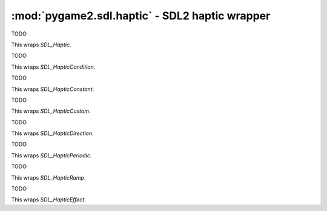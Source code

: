 .. module:: pygame2.sdl.haptic
   :synopsis: SDL2 haptic wrapper

:mod:`pygame2.sdl.haptic` - SDL2 haptic wrapper
===============================================

.. class:: SDL_Haptic

   TODO

   This wraps `SDL_Haptic`.

.. class:: SDL_HapticCondition

   TODO

   This wraps `SDL_HapticCondition`.

.. class:: SDL_HapticConstant

   TODO

   This wraps `SDL_HapticConstant`.

.. class:: SDL_HapticCustom

   TODO

   This wraps `SDL_HapticCustom`.

.. class:: SDL_HapticDirection

   TODO

   This wraps `SDL_HapticDirection`.

.. class:: SDL_HapticPeriodic

   TODO

   This wraps `SDL_HapticPeriodic`.

.. class:: SDL_HapticRamp

   TODO

   This wraps `SDL_HapticRamp`.

.. class:: SDL_HapticEffect

   TODO

   This wraps `SDL_HapticEffect`.

.. function:: haptic_close(haptic : SDL_Haptic) -> None

   Closes an open SDL_Haptic device.

   This wraps `SDL_HapticClose`.

.. function:: haptic_destroy_effect(haptic : SDL_Haptic, effectid : int) \
   -> None

   Destroys a haptic effect.

   This wraps `SDL_HapticDestroyEffect`.

.. function:: haptic_effect_supported(haptic : SDL_Haptic, \
   effect : SDL_HapticEffectg) -> bool

   Checks, if the specified effect is supported by the haptic device.

   This wraps `SDL_HapticEffectSupported`.

.. function:: haptic_get_effect_status(haptic : SDL_Haptic, \
   effectid : int) -> int

   Gets the status of a haptic effect.

   This wraps `SDL_HapticGetEffectStatus`.

.. function:: haptic_index(haptic : SDL_Haptic) -> int

   Gets the index of the haptic device

   This wraps `SDL_HapticIndex`.

.. function:: haptic_name(haptic : SDL_Haptic) -> str

   Gets the device name for a specific haptic device.

   This wraps `SDL_HapticName`.

.. function:: haptic_num_axes(haptic : SDL_Haptic) -> int

   Gets the number of axes of the haptic device.

   This wraps `SDL_HapticNumAxes`.

.. function:: haptic_num_effects(haptic : SDL_Haptic) -> int

   Returns the number of effectrs the device can store.

   This wraps `SDL_HapticNumEffects`.

.. function:: haptic_num_effects_playing(haptic : SDL_Haptic) -> int

   Returns the number of effects the device can play at the same time.

   This wraps `SDL_HapticNumEffectsPlaying`.

.. function:: haptic_open(index : int) -> SDL_Haptic

   Opens a haptic device.

   This wraps `SDL_HapticOpen`.

.. function:: haptic_open_from_joystick(joystick : SDL_Joystick) -> SDL_Haptic

   Tries to open the passed :class:`pygame2.sdl.joystick.SDL_Joystick`
   as haptic device.

   This wraps `SDL_HapticOpenFromJoystick`.

.. function:: haptic_open_from_mouse() -> SDL_Haptic

   Tries to open the mouse as haptic device.

   This wraps `SDL_HapticOpenFromMouse`.

.. function:: haptic_opened(index : int) -> bool

   Checks, if a haptic device has been opened.

   This wraps `SDL_HapticOpened`.

.. function:: haptic_pause(haptic : SDL_Haptic) -> None

   Pauses a haptic device.

   This wraps `SDL_HapticPause`.

.. function:: haptic_query(haptic : SDL_Haptic) -> int

   Gets the features supported by the haptic device.

   This wraps `SDL_HapticQuery`.

.. function:: haptic_rumble_init(haptic : SDL_Haptic) -> None

   Initialises a haptic device for rumble playback.

   This wraps `SDL_HapticRumbleInit`.

.. function:: haptic_rumble_play(haptic : SDL_Haptic, strength : float, \
   length : int) -> None

   Plays a rumble on the haptic device.

   This wraps `SDL_HapticRumblePlay`.

.. function:: haptic_rumble_stop(haptic : SDL_Haptic) -> None

   Stops the rumble playback on a haptic device.

   This wraps `SDL_HapticRumbleStop`.

.. function:: haptic_rumble_supported(haptic : SDL_Haptic) -> bool

   Checks, if rumble is supported on the haptic device.

   This wraps `SDL_HapticRumbleSupported`.

.. function:: haptic_run_effect(haptic : SDL_Haptic, effectid : int, \
   iterations : int) -> None

   Runs an effect on the haptic device. If *iterations* is
   `SDL_HAPTIC_INFINITY`, the effect will be run forever.

   This wraps `SDL_HapticRunEffect`.

.. function:: haptic_set_autocenter(haptic : SDL_Haptic, \
   autocenter : int) -> None

   Sets the global autocenter of the haptic device

   This wraps `SDL_HapticAutocenter`.

.. function:: haptic_set_gain(haptic : SDL_Haptic, gain : int) -> None

   Sets the global gain of the haptic device.

   This wraps `SDL_HapticSetGain`.

.. function:: haptic_stop_all(haptic : SDL_Haptic) -> None

   Stops all currently playing effects on a haptic device.

   This wraps `SDL_HapticStopAll`.

.. function:: haptic_stop_effect(haptic : SDL_Haptic, effectid : int) -> None

   Stops a haptic effect.

   This wraps `SDL_HapticStopEffect`.

.. function:: haptic_unpause(haptic : SDL_Haptic) -> None

   Unpauses a haptic device

   This wraps `SDL_HapticUnpause`.

.. function:: joystick_is_haptic(joystick : SDL_Joystick) -> bool

   Checks, if the passed :class:`pygame2.sdl.joystick.SDL_Joystick` has
   haptic capabilities.

   This wraps `SDL_JoystickIsHaptic`.

.. function:: mouse_is_haptic() -> bool

   Checks, if the currently used mouse has haptic capabilities.

   This wraps `SDL_MouseIsHaptic`.

.. function:: num_haptics() -> int

   Gets the number of haptic-aware joysticks attached.

   This wraps `SDL_NumHaptics`.
